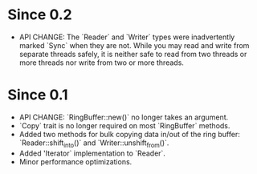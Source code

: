 * Since 0.2
  - API CHANGE: The `Reader` and `Writer` types were inadvertently
    marked `Sync` when they are not. While you may read and write from
    separate threads safely, it is neither safe to read from two
    threads or more threads nor write from two or more threads.

* Since 0.1
  - API CHANGE: `RingBuffer::new()` no longer takes an argument.
  - `Copy` trait is no longer required on most `RingBuffer` methods.
  - Added two methods for bulk copying data in/out of the ring buffer:
    `Reader::shift_into()` and `Writer::unshift_from()`.
  - Added 'Iterator` implementation to `Reader`.
  - Minor performance optimizations.
